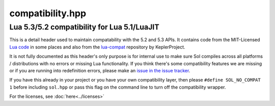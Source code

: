 compatibility.hpp
=================
Lua 5.3/5.2 compatibility for Lua 5.1/LuaJIT
--------------------------------------------

This is a detail header used to maintain compatability with the 5.2 and 5.3 APIs. It contains code from the MIT-Licensed `Lua code`_ in some places and also from the `lua-compat`_ repository by KeplerProject.

It is not fully documented as this header's only purpose is for internal use to make sure Sol compiles across all platforms / distributions with no errors or missing Lua functionality. If you think there's some compatibility features we are missing or if you are running into redefinition errors, please make an `issue in the issue tracker`_.

If you have this already in your project or you have your own compatibility layer, then please ``#define SOL_NO_COMPAT 1`` before including ``sol.hpp`` or pass this flag on the command line to turn off the compatibility wrapper.

For the licenses, see :doc:`here<../licenses>`

.. _issue in the issue tracker: https://github.com/ThePhD/sol2/issues/
.. _Lua code: http://www.Lua.org/
.. _lua-compat: https://github.com/keplerproject/lua-compat-5.3